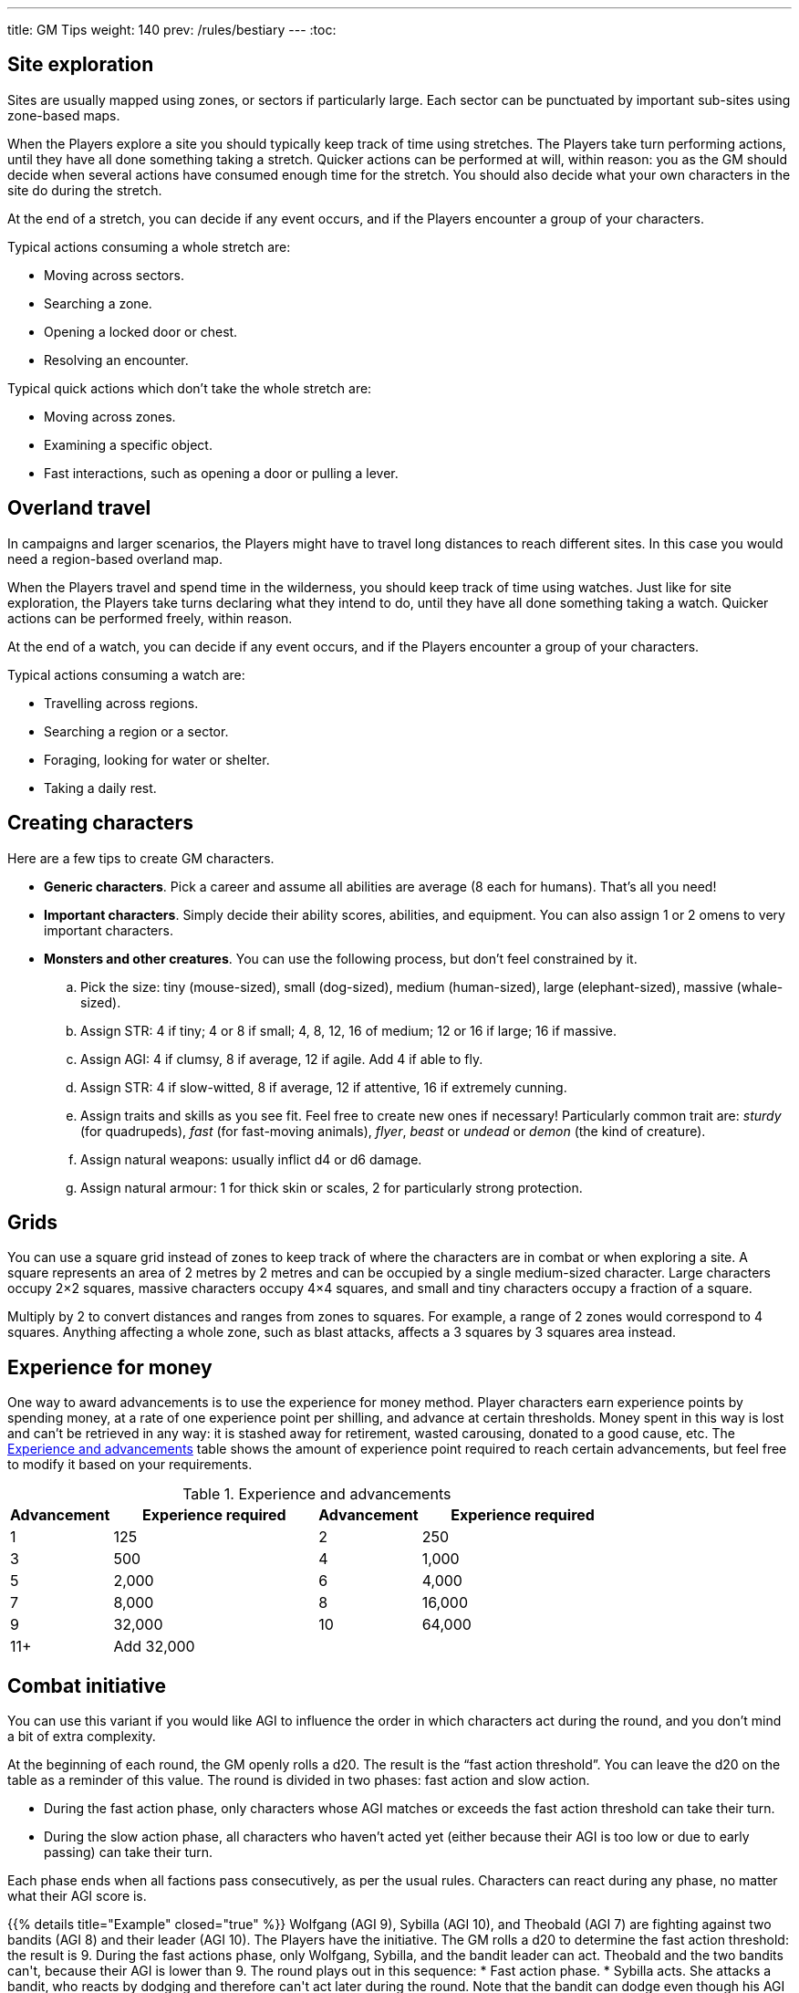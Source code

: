 ---
title: GM Tips
weight: 140
prev: /rules/bestiary
---
:toc:


== Site exploration

Sites are usually mapped using zones, or sectors if particularly large.
Each sector can be punctuated by important sub-sites using zone-based maps.

When the Players explore a site you should typically keep track of time using stretches.
The Players take turn performing actions, until they have all done something taking a stretch.
Quicker actions can be performed at will, within reason: you as the GM should decide when several actions have consumed enough time for the stretch.
You should also decide what your own characters in the site do during the stretch.

At the end of a stretch, you can decide if any event occurs, and if the Players encounter a group of your characters.

Typical actions consuming a whole stretch are:

* Moving across sectors.

* Searching a zone.

* Opening a locked door or chest.

* Resolving an encounter.

Typical quick actions which don't take the whole stretch are:

* Moving across zones.

* Examining a specific object.

* Fast interactions, such as opening a door or pulling a lever.


== Overland travel

In campaigns and larger scenarios, the Players might have to travel long distances to reach different sites.
In this case you would need a region-based overland map.

When the Players travel and spend time in the wilderness, you should keep track of time using watches.
Just like for site exploration, the Players take turns declaring what they intend to do, until they have all done something taking a watch.
Quicker actions can be performed freely, within reason.

At the end of a watch, you can decide if any event occurs, and if the Players encounter a group of your characters.

Typical actions consuming a watch are:

* Travelling across regions.

* Searching a region or a sector.

* Foraging, looking for water or shelter.

* Taking a daily rest.


== Creating characters

Here are a few tips to create GM characters.

* *Generic characters*.
Pick a career and assume all abilities are average (8 each for humans).
That's all you need!

* *Important characters*.
Simply decide their ability scores, abilities, and equipment.
You can also assign 1 or 2 omens to very important characters.

* *Monsters and other creatures*.
You can use the following process, but don't feel constrained by it.

.. Pick the size: tiny (mouse-sized), small (dog-sized), medium (human-sized), large (elephant-sized), massive (whale-sized).

.. Assign STR: 4 if tiny; 4 or 8 if small; 4, 8, 12, 16 of medium; 12 or 16 if large; 16 if massive.

.. Assign AGI: 4 if clumsy, 8 if average, 12 if agile.
Add 4 if able to fly.

.. Assign STR: 4 if slow-witted, 8 if average, 12 if attentive, 16 if extremely cunning.

.. Assign traits and skills as you see fit.
Feel free to create new ones if necessary!
Particularly common trait are: _sturdy_ (for quadrupeds), _fast_ (for fast-moving animals), _flyer_, _beast_ or _undead_ or _demon_ (the kind of creature).

.. Assign natural weapons: usually inflict d4 or d6 damage.

.. Assign natural armour: 1 for thick skin or scales, 2 for particularly strong protection.


== Grids

You can use a square grid instead of zones to keep track of where the characters are in combat or when exploring a site.
A square represents an area of 2 metres by 2 metres and can be occupied by a single medium-sized character.
Large characters occupy 2×2 squares, massive characters occupy 4×4 squares, and small and tiny characters occupy a fraction of a square.

Multiply by 2 to convert distances and ranges from zones to squares.
For example, a range of 2 zones would correspond to 4 squares.
Anything affecting a whole zone, such as blast attacks, affects a 3 squares by 3 squares area instead.


== Experience for money

One way to award advancements is to use the experience for money method.
Player characters earn experience points by spending money, at a rate of one experience point per shilling, and advance at certain thresholds.
Money spent in this way is lost and can't be retrieved in any way: it is stashed away for retirement, wasted carousing, donated to a good cause, etc.
The <<tb_experience_and_advancements>> table shows the amount of experience point required to reach certain advancements, but feel free to modify it based on your requirements.

.Experience and advancements
[[tb_experience_and_advancements]]
[options='header, unbreakable', cols="^2,^4,^2,^4"]
|===
|Advancement |Experience required
|Advancement |Experience required
|1   |125
|2   |250
|3   |500
|4   |1,000
|5   |2,000
|6   |4,000
|7   |8,000
|8   |16,000
|9   |32,000
|10  |64,000
|11+  3+|Add 32,000
|===


== Combat initiative

You can use this variant if you would like AGI to influence the order in which characters act during the round, and you don't mind a bit of extra complexity.

At the beginning of each round, the GM openly rolls a d20.
The result is the "`fast action threshold`".
You can leave the d20 on the table as a reminder of this value.
The round is divided in two phases: fast action and slow action.

* During the fast action phase, only characters whose AGI matches or exceeds the fast action threshold can take their turn.

* During the slow action phase, all characters who haven't acted yet (either because their AGI is too low or due to early passing) can take their turn.

Each phase ends when all factions pass consecutively, as per the usual rules.
Characters can react during any phase, no matter what their AGI score is.

++++
{{% details title="Example" closed="true" %}}

Wolfgang (AGI 9), Sybilla (AGI 10), and Theobald (AGI 7) are fighting against two bandits (AGI 8) and their leader (AGI 10).
The Players have the initiative.

The GM rolls a d20 to determine the fast action threshold: the result is 9.
During the fast actions phase, only Wolfgang, Sybilla, and the bandit leader can act.
Theobald and the two bandits can't, because their AGI is lower than 9.
The round plays out in this sequence:

* Fast action phase.

    * Sybilla acts.
      She attacks a bandit, who reacts by dodging and therefore can't act later during the round.
      Note that the bandit can dodge even though his AGI is only 8.

    * The bandit leader acts.

    * The Players could act with Wolfgang, but choose to pass instead.

    * The GM must pass, as the remaining bandit can't act during this phase.
      The phase ends since both factions passed consecutively.

* Slow action phase.

    * Theobald acts.

    * The remaining bandit acts.

    * Wolfgang acts (since he didn't act during the previous phase due to early passing).

    * The GM and the Players must both pass, and the round ends.

{{% /details %}}
++++


== Chaos of combat

This is an optional rule you can use to represent the chaotic nature of combat and to reduce the amount of time spent to resolve fights if the Players suffer from analysis-paralysis and tend to overthink their turn.

* The Players aren't allowed to speak to each other unless their character spends a bonus action to say a short sentence.

* Each Player has 15 seconds to declare what they intend to do on their turn, otherwise they do nothing.
This doesn't include the time required to actually resolve the actions, take all the time you need to roll dice, assign damage, and so on.
